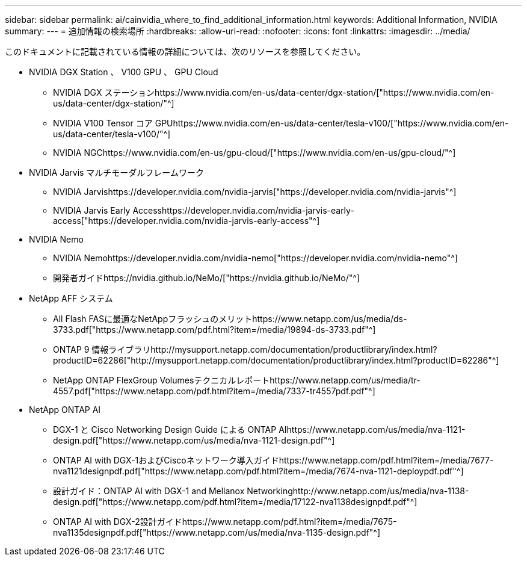 ---
sidebar: sidebar 
permalink: ai/cainvidia_where_to_find_additional_information.html 
keywords: Additional Information, NVIDIA 
summary:  
---
= 追加情報の検索場所
:hardbreaks:
:allow-uri-read: 
:nofooter: 
:icons: font
:linkattrs: 
:imagesdir: ../media/


[role="lead"]
このドキュメントに記載されている情報の詳細については、次のリソースを参照してください。

* NVIDIA DGX Station 、 V100 GPU 、 GPU Cloud
+
** NVIDIA DGX ステーションhttps://www.nvidia.com/en-us/data-center/dgx-station/["https://www.nvidia.com/en-us/data-center/dgx-station/"^]
** NVIDIA V100 Tensor コア GPUhttps://www.nvidia.com/en-us/data-center/tesla-v100/["https://www.nvidia.com/en-us/data-center/tesla-v100/"^]
** NVIDIA NGChttps://www.nvidia.com/en-us/gpu-cloud/["https://www.nvidia.com/en-us/gpu-cloud/"^]


* NVIDIA Jarvis マルチモーダルフレームワーク
+
** NVIDIA Jarvishttps://developer.nvidia.com/nvidia-jarvis["https://developer.nvidia.com/nvidia-jarvis"^]
** NVIDIA Jarvis Early Accesshttps://developer.nvidia.com/nvidia-jarvis-early-access["https://developer.nvidia.com/nvidia-jarvis-early-access"^]


* NVIDIA Nemo
+
** NVIDIA Nemohttps://developer.nvidia.com/nvidia-nemo["https://developer.nvidia.com/nvidia-nemo"^]
** 開発者ガイドhttps://nvidia.github.io/NeMo/["https://nvidia.github.io/NeMo/"^]


* NetApp AFF システム
+
** All Flash FASに最適なNetAppフラッシュのメリットhttps://www.netapp.com/us/media/ds-3733.pdf["https://www.netapp.com/pdf.html?item=/media/19894-ds-3733.pdf"^]
** ONTAP 9 情報ライブラリhttp://mysupport.netapp.com/documentation/productlibrary/index.html?productID=62286["http://mysupport.netapp.com/documentation/productlibrary/index.html?productID=62286"^]
** NetApp ONTAP FlexGroup Volumesテクニカルレポートhttps://www.netapp.com/us/media/tr-4557.pdf["https://www.netapp.com/pdf.html?item=/media/7337-tr4557pdf.pdf"^]


* NetApp ONTAP AI
+
** DGX-1 と Cisco Networking Design Guide による ONTAP AIhttps://www.netapp.com/us/media/nva-1121-design.pdf["https://www.netapp.com/us/media/nva-1121-design.pdf"^]
** ONTAP AI with DGX-1およびCiscoネットワーク導入ガイドhttps://www.netapp.com/pdf.html?item=/media/7677-nva1121designpdf.pdf["https://www.netapp.com/pdf.html?item=/media/7674-nva-1121-deploypdf.pdf"^]
** 設計ガイド：ONTAP AI with DGX-1 and Mellanox Networkinghttp://www.netapp.com/us/media/nva-1138-design.pdf["https://www.netapp.com/pdf.html?item=/media/17122-nva1138designpdf.pdf"^]
** ONTAP AI with DGX-2設計ガイドhttps://www.netapp.com/pdf.html?item=/media/7675-nva1135designpdf.pdf["https://www.netapp.com/us/media/nva-1135-design.pdf"^]



